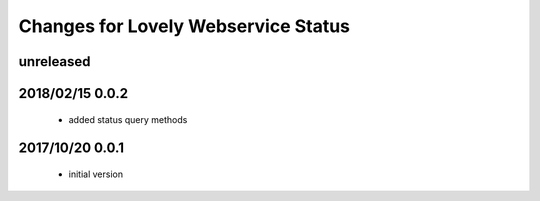 ====================================
Changes for Lovely Webservice Status
====================================

unreleased
==========

2018/02/15 0.0.2
================

 - added status query methods

2017/10/20 0.0.1
================

 - initial version
